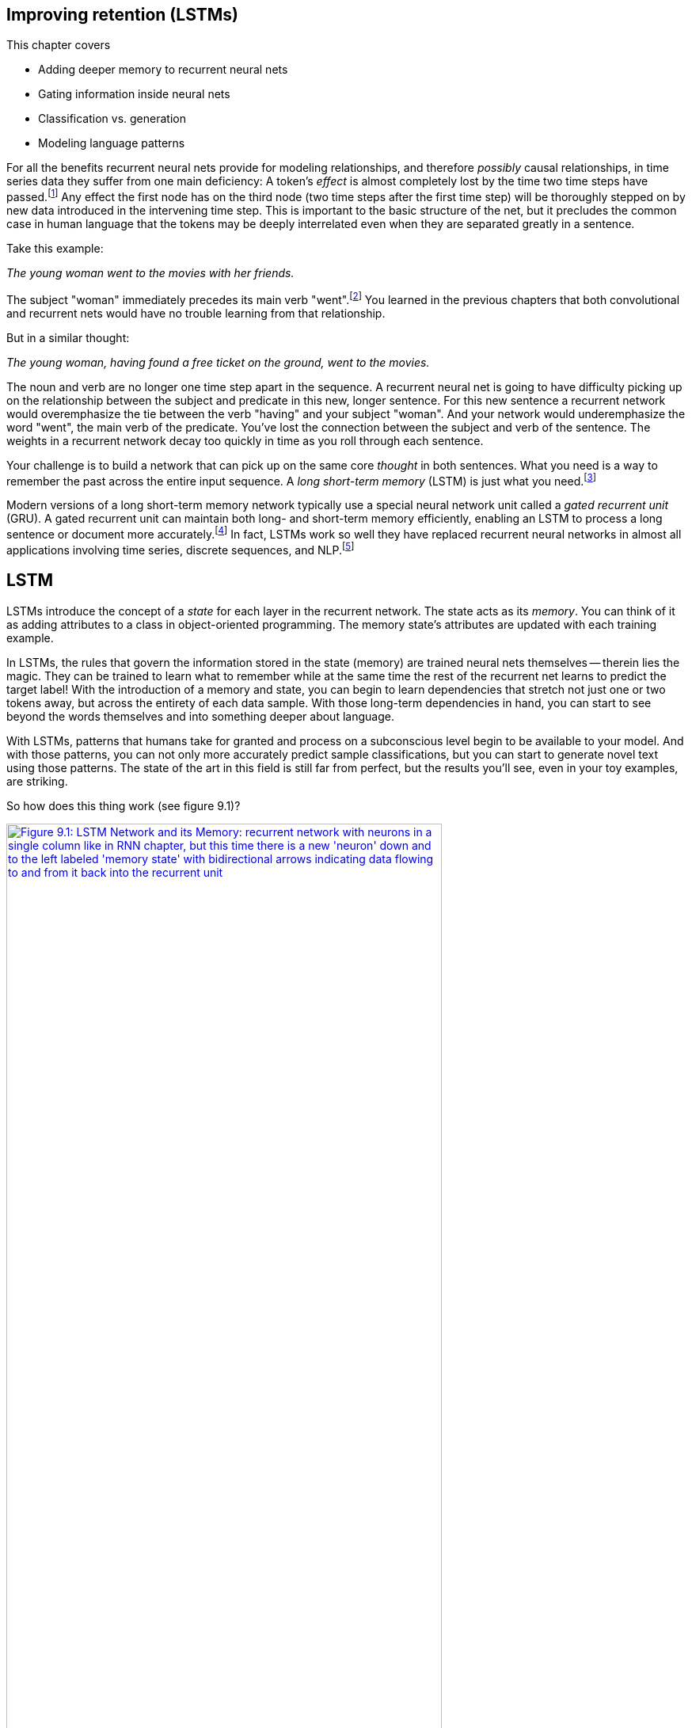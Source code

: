 == Improving retention (LSTMs)
:chapter: 9
:part: 2
:imagesdir: .
:xrefstyle: short
:figure-caption: Figure {chapter}.
:listing-caption: Listing {chapter}.
:table-caption: Table {chapter}.
:stem: latexmath


This chapter covers

* Adding deeper memory to recurrent neural nets
* Gating information inside neural nets
* Classification vs. generation
* Modeling language patterns

For all the benefits recurrent neural nets provide for modeling relationships, and therefore _possibly_ causal relationships, in time series data they suffer from one main deficiency: A token's _effect_ is almost completely lost by the time two time steps have passed.footnote:[Christopher Olah explains why: https://colah.github.io/posts/2015-08-Understanding-LSTMs] Any effect the first node has on the third node (two time steps after the first time step) will be thoroughly stepped on by new data introduced in the intervening time step. This is important to the basic structure of the net, but it precludes the common case in human language that the tokens may be deeply interrelated even when they are separated greatly in a sentence.

Take this example:

_The young woman went to the movies with her friends._

The subject "woman" immediately precedes its main verb "went".footnote:["Went" is the predicate (main verb) in this sentence. Find additional English grammar terminology at https://www.butte.edu/departments/cas/tipsheets/grammar/sentence_structure.html.]
You learned in the previous chapters that both convolutional and recurrent nets would have no trouble learning from that relationship.

But in a similar thought:

_The young woman, having found a free ticket on the ground, went to the movies._

The noun and verb are no longer one time step apart in the sequence.
A recurrent neural net is going to have difficulty picking up on the relationship between the subject and predicate in this new, longer sentence.
For this new sentence a recurrent network would overemphasize the tie between the verb "having" and your subject "woman".
And your network would underemphasize the word "went", the main verb of the predicate.
You've lost the connection between the subject and verb of the sentence.
The weights in a recurrent network decay too quickly in time as you roll through each sentence.

Your challenge is to build a network that can pick up on the same core _thought_ in both sentences.
What you need is a way to remember the past across the entire input sequence.
A _long short-term memory_ (LSTM) is just what you need.footnote:[One of the first papers on LSTMs was by Hochreiter and Schmidhuber in 1997 "Long Short-Term Memory" (http://citeseerx.ist.psu.edu/viewdoc/download?doi=10.1.1.676.4320&rep=rep1&type=pdf).]

Modern versions of a long short-term memory network typically use a special neural network unit called a _gated recurrent unit_ (GRU).
A gated recurrent unit can maintain both long- and short-term memory efficiently, enabling an LSTM to process a long sentence or document more accurately.footnote:["Learning Phrase Representations using RNN Encoder–Decoder for Statistical Machine Translation" by Kyunghyun Cho et al, 2014: https://arxiv.org/pdf/1406.1078.pdf]
In fact, LSTMs work so well they have replaced recurrent neural networks in almost all applications involving time series, discrete sequences, and NLP.footnote:[Christopher Olah's blog post explains why this is: https://colah.github.io/posts/2015-08-Understanding-LSTMs.]

== LSTM

LSTMs introduce the concept of a _state_ for each layer in the recurrent network.
The state acts as its _memory_.
You can think of it as adding attributes to a class in object-oriented programming.
The memory state's attributes are updated with each training example.

In LSTMs, the rules that govern the information stored in the state (memory) are trained neural nets themselves -- therein lies the magic.
They can be trained to learn what to remember while at the same time the rest of the recurrent net learns to predict the target label!
With the introduction of a memory and state, you can begin to learn dependencies that stretch not just one or two tokens away, but across the entirety of each data sample.
With those long-term dependencies in hand, you can start to see beyond the words themselves and into something deeper about language.

With LSTMs, patterns that humans take for granted and process on a subconscious level begin to be available to your model.
And with those patterns, you can not only more accurately predict sample classifications, but you can start to generate novel text using those patterns.
The state of the art in this field is still far from perfect, but the results you'll see, even in your toy examples, are striking.

So how does this thing work (see figure 9.1)?

.LSTM network and its memory
image::../images/ch09/lstm_1.png[alt="Figure 9.1: LSTM Network and its Memory: recurrent network with neurons in a single column like in RNN chapter, but this time there is a new 'neuron' down and to the left labeled 'memory state' with bidirectional arrows indicating data flowing to and from it back into the recurrent unit", width=80%, link="../images/ch09/lstm_1.png"]

The memory state is affected by the input and also affects the layer output just as in a normal recurrent net.
But that memory state persists across all the time steps of the time series (your sentence or document).
So each input can have an effect on the state as well as an effect on the hidden layer output.
The magic of the memory state is that it _learns_ what to remember at the same time that it learns to reproduce the output, using standard backpropagation!
So what does this look like?

First, let's unroll a standard recurrent neural net and add your memory unit.

.Unrolled LSTM network and its memory
image::../images/ch09/lstm_2.png[alt="Figure 9.2: Unrolled LSTM Network and its Memory: unrolled recurrent network with neurons in three columns, like the unrolled diagrams in RNN chapter, but this time there is a new 'neuron' to the left labeled 'state' with a solid line passing horizontally through (behind) all 3 hidden units and extending on to the right for any additional hidden units. This line indicates data flowing to and from all the hidden units back into the 'state' unit, the memory of the LSTM.", width=80%, link="../images/ch09/lstm_2.png"]

Figure 9.2 looks similar to a normal recurrent neural net.
However, in addition to the activation output feeding into the next time-step version of the layer, you add a memory state that also passes through time steps of the network.
At each time step iteration, the hidden recurrent unit has access to the memory unit.
The addition of this memory unit, and the mechanisms that interact with it, make this quite a bit different from a traditional neural network layer.
However, you may like to know that it is possible to design a set of traditional recurrent neural network layers (a computational graph) that accomplishes all the computations that exist within an LSTM layer.
An LSTM layer is just a highly specialized recurrent neural network.

[TIP]
====
In much of the literature,footnote:[A good recent example of LSTM terminology usage is Alex Graves' 2012 Thesis "Supervised Sequence Labelling with Recurrent Neural Networks": https://mediatum.ub.tum.de/doc/673554/file.pdf] you'll find the "Memory State" block shown in figure 5.8 is referred to as an LSTM _cell_ rather than an LSTM _neuron_ because it contains two additional neurons or gates just like a silicon computer memory _cell_.footnote:[See the Wikipedia article "Memory cell" (https://en.wikipedia.org/wiki/Memory_cell_(computing)).] When an LSTM memory _cell_ is combined with a sigmoid activation function to output a value to the next LSTM _cell_, this structure, containing multiple interacting elements, is referred to as an LSTM _unit_.
Multiple LSTM _units_ are combined to form an LSTM _layer_. The horizontal line running across the unrolled recurrent neuron in figure 5.8 is the signal holds the memory or state. It becomes a vector with a dimension for each LSTM _cell_ as the sequence of tokens is passed into a multi-unit LSTM _layer_.
====

So let's take a closer look at one of these cells.

.LSTM layer at time step _t_
image::../images/ch09/lstm_3.png[LSTM Cell, width=80%, link="../images/ch09/lstm_3.png"]

Instead of being a series of weights on the input and an activation function on those weights, each cell is now somewhat more complicated. As before, the input to the layer (or cell) is a combination of the input sample and output from the previous time step. As information flows into the cell instead of a vector of weights, it is now is greeted by three gates: a forget gate, an input/candidate gate, and an output gate (see figure 9.3).

Each of these gates is a feed-forward network layer composed of a series of weights that the network will learn and an activation function. Technically one of the gates is composed of two feed-forward networks, so there will be four sets of weights to learn in this layer. The weights and activations will aim to _allow_ information to flow through the cell in different amounts all in relation to the cell's state (or memory).

Before getting too deep in the weeds, let's look at this in Python, using the example from the previous chapter with the SimpleRNN layer swapped out for an LSTM. You can use the same vectorized, padded/truncated processed data from the last chapter, x_train, y_train, x_test, and y_test.

.LSTM layer in Keras
[source,python]
----
>>> maxlen = 400
>>> batch_size = 32
>>> embedding_dims = 300
>>> epochs = 2
>>> from keras.models import Sequential
>>> from keras.layers import Dense, Dropout, Flatten, LSTM
>>> num_neurons = 50
>>> model = Sequential()
>>> model.add(LSTM(num_neurons, return_sequences=True,
...                input_shape=(maxlen, embedding_dims)))
>>> model.add(Dropout(.2))
>>> model.add(Flatten())
>>> model.add(Dense(1, activation='sigmoid'))
>>> model.compile('rmsprop', 'binary_crossentropy',  metrics=['accuracy'])
>>> print(model.summary())
Layer (type)                 Output Shape              Param #
=================================================================
lstm_1 (LSTM)                (None, 400, 50)           70200
_________________________________________________________________
dropout_1 (Dropout)          (None, 400, 50)           0
_________________________________________________________________
flatten_1 (Flatten)          (None, 20000)             0
_________________________________________________________________
dense_1 (Dense)              (None, 1)                 20001
=================================================================
Total params: 90,201.0
Trainable params: 90,201.0
Non-trainable params: 0.0
----

One import and one line of Keras code changed. But a great deal more is going on under the surface. From the summary, you can see you have many more parameters to train than you did in the SimpleRNN from last chapter for the same number of neurons (50). Recall the simple RNN had the following weights:

* 300 (one for each element of the input vector)

* 1 (one for the bias term)

* 50 (one for each neuron's output from the previous time step)

For a total of 351 per neuron.

351 * 50 = 17,550 for the layer

The cells have three gates (a total of four nets):

17,550 * 4 = 70,200

But what is the memory? The memory is going to be represented by a vector that is the same number of elements as neurons in the cell. Your example has a relatively simple 50 neurons, so the memory unit will be a vector of floats that is 50 elements long.

Now what are these gates? Let's follow the first sample on its journey through the net and get an idea (see figure 9.4).

.LSTM layer inputs
image::../images/ch09/lstm_4.png[LSTM Cell Entry, width=80%, link="../images/ch09/lstm_4.png"]

The "journey" through the cell is not a single road; it has branches, and you'll follow each for a while then back up, progress, branch, and finally come back together for the grand finale of the cell's output.

You take the first token from the first sample and pass its 300-element vector representation into the first LSTM cell. On the way into the cell, the vector representation of the data is concatenated with the vector output from the previous time step (which is a 0 vector in the first time step). In this example, you'll have a vector that is 300 + 50 elements long. Sometimes you'll see a 1 appended to the vector -- this corresponds to the bias term. Because the bias term always multiplies its associated weight by one before passing to the activation function, that input is just assumed and occasionally omitted from the input vector representation to keep the diagrams more digestible.

At the first fork in the road, you hand off a copy of the combined input vector to the ominous sounding _forget gate_ (see figure 9.5).

//HL: If there's time, in figure 9.5, please hyphenate "50-element", "350-element", "1-word", and "300-element". DM
//DM: done. but 1 word is a noun not an adjective so left it. I should probably have spelled it out though "one word"
.First stop -- the forget gate
image::../images/ch09/forget_closeup.png[alt="Figure 9.5: First Stop - The Forget Gate with more detail about the 300-element word vector 350-element +1 input", width=80%, link="../images/ch09/forget_closeup.png"]

The forget gate's goal is to learn, based on a given input, how much of the cell's memory you want erase. Whoa, wait a minute. You just got this memory thing plugged in and the first thing you want to do is start erasing things? Sheesh.

The idea behind wanting to forget is just as important as wanting to remember.
As a human reader, when you pick up certain bits of information from text -- say whether the noun is singular or plural -- you want to retain that information so that later in the sentence you can recognize the right verb conjugation or adjective form to match with it.
In romance languages you'd have to recognize a noun's gender, too, and use that later in a sentence as well.
But an input sequence can easily switch from one noun to another, because an input sequence can be composed of multiple phrases, sentences, or even documents.
As new thoughts are expressed in later statements, the fact that the noun is plural may not be at all relevant to later unrelated text.

[quote,Friedrich Nietzsche]
A thinker sees his own actions as experiments and questions -- as attempts to find out something. Success and failure are for him answers above all.

In this quote, the verb "see" is conjugated to fit with the noun "thinker".
The next active verb you come across is "to be" in the second sentence.
At that point "be" is conjugated into "are" to agree with "Success and failure".
If you were to conjugate it to match the first noun you came across, "thinker", you would use the wrong verb form, "is" instead.
So an LSTM must model not just long-term dependencies within a sequence, but just as crucially, also forget long-term dependencies as new ones arise.
This is what forgetting gates are for, making room for the _relevant_ memories in your memory cells.

The network isn't working with these kinds of explicit representations.
Your network is trying to find a set of weights to multiply by the inputs from the sequence of tokens so that the memory cell and the output are both updated in a way that minimizes the error.
It is amazing that they work at all. And they work very well indeed.
But enough marveling, back to forgetting.

.Forget gate
image::../images/ch09/forget_gate.png[Forget Gate, alt="Figure 9.6: more detail about the inputs on the left and the forget gate: output from time step t-1 is a 50-element vector, concatenated input is a 350 element vector plus one token for time step t represented by a 300-element vector.", width=80%, link="../images/ch09/forget_gate.png"]

The forget gate itself (shown in figure 9.6) is just a feed-forward network.
It consists of _n_ neurons each with latexmath:[m + n + 1] weights. So your example forget gate has 50 neurons each with 351 (300+50+1) weights. The activation function for a forget gate is the sigmoid function, because you want the output for each neuron in the gate to be between 0 and 1.

The output vector of the forget gate is then a "mask" of sorts, albeit a porous one that "erases" elements of the memory vector. As the forget gate outputs values closer to 1, more of the memory's knowledge in the associated element is retained for that time step; the closer it is to 0 the more of that memory value is erased (see figure 9.7).

.Forget gate application
image::../images/ch09/forget_application.png[Forget Gate Application, alt="Figure 9.7: 2 column vectors (memory at t-1 and forgetting gate mask at t) multiplied elementwise to create the new memory vector. the mask isn't binary but contains values close to zero and 1", width=80%, link="../images/ch09/forget_application.png"]

Actively forgetting things, check. You better learn how to remember something new, or this is going to go south pretty quickly. Just like in the forget gate, you use a small network to learn how much to augment the memory based on two things: the input so far and the output from the last time step. This is what happens in the next gate you branch into: the _candidate gate_.

The candidate gate has two separate neurons inside it that:

1. Decide which input vector elements are worth remembering (similar to the mask in the forget gate)
2. Route the remembered input elements to the right memory "slot"

The first part of a candidate gate is a neuron with a sigmoid activation function whose goal is to learn which input values of the memory vector to update. This neuron closely resembles the mask in the forget gate.

The second part of this gate determines what values you're going to update the memory with. This second part has a _tanh_ activation function which forces the output value to range between -1 and 1. The output of these two vectors are multiplied together elementwise. The resulting vector from this multiplication is then added, again elementwise, to the memory register, thus remembering the new details (see figure 9.8).

This gate is learning simultaneously which values to extract and the magnitude of those particular values. The mask and magnitude become what is added to the memory state. As in the forget gate, the candidate gate is learning to mask off the "inappropriate" information before adding into the cell's memory.

.Candidate gate
image::../images/ch09/candidate_gate.png[alt="Figure 9.8: Candidate Gate", width=80%, link="../images/ch09/candidate_gate.png"]

So old, seemingly irrelevant things are forgotten, and new things are remembered. Then you arrive at the last gate of the cell: the _output gate_.

Up until this point in the journey through the cell, you've only written to the cell's memory. Now it is finally time to get some use out of this structure. The output gate takes the input (remember this is still the concatenation of the input at time step _t_ and the output of the cell at time step _t_-1) and passes it into the output gate.

The concatenated input is passed into the weights of the _n_ neurons, and then you apply a sigmoid activation function outputting an _n_-dimensional vector of floats, just like the output of a SimpleRNN. But instead of handing that information out through the cell wall, you pause.

The memory structure you've built up is now primed, and it gets to weigh in on what you _should_ output. This judgment is achieved by using the memory to create one last mask. This mask is a kind of gate as well, but you refrain from using that term explicitly because this mask doesn't have any learned parameters, which differentiates it from the three previous gates described.

//HL: If there's time, please change "Layer's Output" to "Layer's output" (two instances). DM
//done
.Update/output gate
image::../images/ch09/output_gate.png[alt="Figure 9.9: Update Output Gate", width=80%, link="../images/ch09/output_gate.png"]

The mask created from the memory is just the memory state with a tanh function applied elementwise, which gives an _n_-dimensional vector of floats between -1 and 1. That mask vector is then multiplied elementwise against the raw vector computed in the output gate's first step. The resultant _n_-dimensional vector is finally passed out of the cell as the cell's official output at time step _t_ (see figure 9.9).

[TIP]
================
Remember that the output from an LSTM cell is just like the output from a simple recurrent neural network layer. It is passed out of the cell as the layer output (at time step _t_) *and* to itself as part of the input to time step _t+1_.
================

Thereby the memory of the cell gets the last word on what is important to output at time step _t_ given what was input at time step _t_ _and_ output at _t_-1, and all the details it has gleaned up to this point in the input sequence.


=== Backpropagation through time

How does this thing learn then? Backpropagation -- as with any other neural net. For a moment, let's step back and look at the problem you're trying to solve with this new complexity. A vanilla RNN is susceptible to a vanishing gradient because the derivative at any given time step is a factor of the weights themselves, so as you step back in time coalescing the various deltas, after a few iterations, the weights (and the learning rate) may shrink the gradient away to 0. The update to the weights at the end of the backpropagation (which would equate to the beginning of the sequence) are either minuscule or effectively 0. A similar problem occurs when the weights are somewhat large: The gradient _explodes_ and grows disproportionately to the network.

An LSTM avoids this problem via the memory state itself. The neurons in each of the gates are updated via derivatives of the functions they fed, namely those that update the memory state on the forward pass. So at any given time step, as the normal chain rule is applied backwards to the forward propagation, the updates to the neurons are dependent on only the memory state at that time step and the previous one. This way, the error of the entire function is kept "nearer" to the neurons for each time step. This is known as the _error carousel_.

==== In practice

How does this work in practice then? Exactly like the simple RNN from last chapter. All you've changed is the inner workings of the black box that is a recurrent layer in the network. So you can just swap out the Keras SimpleRNN layer for the Keras LSTM layer, and all the other pieces of your classifier will stay the same.

You'll use the same dataset, prepped the same way: Tokenize the text and embed those using Word2vec. Then you'll pad/truncate the sequences again to 400 tokens each using the functions you defined in the previous chapters.

.Load and prepare the IMDB data
[source,python]
----
>>> import numpy as np

>>> dataset = pre_process_data('./aclimdb/train')  # <1>
>>> vectorized_data = tokenize_and_vectorize(dataset)
>>> expected = collect_expected(dataset)
>>> split_point = int(len(vectorized_data) * .8)

>>> x_train = vectorized_data[:split_point]  # <2>
>>> y_train = expected[:split_point]
>>> x_test = vectorized_data[split_point:]
>>> y_test = expected[split_point:]

>>> maxlen = 400  # <3>
>>> batch_size = 32         # <4>
>>> embedding_dims = 300    # <5>
>>> epochs = 2

>>> x_train = pad_trunc(x_train, maxlen)  # <6>
>>> x_test = pad_trunc(x_test, maxlen)
>>> x_train = np.reshape(x_train,
...     (len(x_train), maxlen, embedding_dims))  # <7>
>>> y_train = np.array(y_train)
>>> x_test = np.reshape(x_test, (len(x_test), maxlen, embedding_dims))
>>> y_test = np.array(y_test)
----
<1> Gather the data and prep it.
<2> Split the data into training and testing sets.
<3> Declare the hyperparameters.
<4> Number of samples to show the net before backpropagating the error and updating the weights.
<5> Length of the token vectors we will create for passing into the Convnet.
<6> Further prep the data by making each point of uniform length.
<7> Reshape into a numpy data structure.

Then you can build your model using the new LSTM layer.

.Build a Keras LSTM network
[source,python]
----
>>> from keras.models import Sequential
>>> from keras.layers import Dense, Dropout, Flatten, LSTM
>>> num_neurons = 50
>>> model = Sequential()
>>> model.add(LSTM(num_neurons, return_sequences=True,
...              input_shape=(maxlen, embedding_dims)))  # <1>
>>> model.add(Dropout(.2))
>>> model.add(Flatten())  # <2>
>>> model.add(Dense(1, activation='sigmoid'))  # <3>
>>> model.compile('rmsprop', 'binary_crossentropy',  metrics=['accuracy'])
>>> model.summary()
Layer (type)                 Output Shape              Param #
=================================================================
lstm_2 (LSTM)                (None, 400, 50)           70200
_________________________________________________________________
dropout_2 (Dropout)          (None, 400, 50)           0
_________________________________________________________________
flatten_2 (Flatten)          (None, 20000)             0
_________________________________________________________________
dense_2 (Dense)              (None, 1)                 20001
=================================================================
Total params: 90,201.0
Trainable params: 90,201.0
Non-trainable params: 0.0
----
<1> Keras makes the implementation easy.
<2> Stretch the output of the LSTM.
<3> A one neuron layer that will output a float between 0 and 1.

And train the model just as before as well.

.Fit your LSTM model
[source,python]
----
>>> model.fit(x_train, y_train,  # <1>
...           batch_size=batch_size,
...           epochs=epochs,
...           validation_data=(x_test, y_test))
Train on 20000 samples, validate on 5000 samples
Epoch 1/2
20000/20000 [==============================] - 548s - loss: 0.4772 -
acc: 0.7736 - val_loss: 0.3694 - val_acc: 0.8412
Epoch 2/2
20000/20000 [==============================] - 583s - loss: 0.3477 -
acc: 0.8532 - val_loss: 0.3451 - val_acc: 0.8516
<keras.callbacks.History at 0x145595fd0>
----
<1> Train the model.

.Save it for later
[source,python]
---------------
>>> model_structure = model.to_json()  # <1>
>>> with open("lstm_model1.json", "w") as json_file:
...     json_file.write(model_structure)

>>> model.save_weights("lstm_weights1.h5")
---------------
<1> Save its structure so you don't have to do this part again.

That is an enormous leap in the validation accuracy compared to the simple RNN you implemented in chapter 8 with the same dataset. You can start to see how large a gain you can achieve by providing the model with a memory when the relationship of tokens is so important. The beauty of the algorithm is that it learns the *relationships* of the tokens it sees. The network is now able to model those relationships, specifically in the context of the cost function you provide.

In this case, how close are you to correctly identifying positive or negative sentiment? Granted this is a narrow focus of a much grander problem within natural language processing. How do you model humor, sarcasm, or angst, for example? Can they be modeled together? It's definitely a field of active research for sure. But working on them separately, while demanding a lot of hand-labeled data (and there is more of this out there every day), is certainly a viable path, and stacking these kinds of discrete classifiers in your pipeline is a perfectly legitimate path to pursue in a focused problem space.

=== Where does the rubber hit the road?

This is the fun part. With a trained model, you can begin trying out various sample phrases and seeing how well the model performs. Try to trick it. Use happy words in a negative context. Try long phrases, short ones, contradictory ones.

.Reload your LSTM model
[source,python]
---------------
>>> from keras.models import model_from_json
>>> with open("lstm_model1.json", "r") as json_file:
...     json_string = json_file.read()
>>> model = model_from_json(json_string)

>>> model.load_weights('lstm_weights1.h5')
---------------

.Use the model to predict on a sample
[source,python]
---------------
>>> sample_1 = """I hate that the dismal weather had me down for so long,
...  when will it break! Ugh, when does happiness return?  The sun is
...  blinding and the puffy clouds are too thin. I can't wait for the
...  weekend."""

>>> vec_list = tokenize_and_vectorize([(1, sample_1)])  # <1>

>>> test_vec_list = pad_trunc(vec_list, maxlen)  # <2>

>>> test_vec = np.reshape(test_vec_list,
...                       (len(test_vec_list), maxlen, embedding_dims))

>>> print("Sample's sentiment, 1 - pos, 0 - neg : {}"\
...     .format(model.predict_classes(test_vec)))
1/1 [==============================] - 0s
Sample's sentiment, 1 - pos, 0 - neg : [[0]]

>>> print("Raw output of sigmoid function: {}"\
...     .format(model.predict(test_vec)))
Raw output of sigmoid function: [[ 0.2192785]]
---------------
<1> You pass a dummy value in the first element of the tuple just because your helper expects it from the way you processed the initial data. That value won't ever see the network, so it can be whatever.
<2> Tokenize returns a list of the data (length 1 here).

As you play with the possibilities, watch the raw output of the sigmoid in addition to the specific sentiment classifications. Unlike the `.predict_class()` method, the `.predict()` method reveals the raw sigmoid activation function output before thresholding, so you can see a continuous value between 0 and 1.
Anything above 0.5 will be classified as positive, below 0.5 will be negative.
As you try your samples, you'll get a sense of how confident the model is in its prediction, which can be helpful in parsing results of your spot checks.

Pay close attention to the misclassified examples (both positively and negatively).
If the sigmoid output is close to 0.5, that means the model is just flipping a coin for that example.
You can then look at why that phrase is ambiguous to the model, but try not to be human about it.
Set aside your human intuition and subjective perspective for a bit and try to think statistically.
Try to remember what documents your model has "seen".
Are the words in the misclassified example rare?
Are they rare in your corpus or the corpus that trained the language model for your embedding?
Do all of the words in the example exist in your model's vocabulary?

//HL: Incomplete sentence below. DM
//changed both sentences here
Just going through this process of examining the probabilities and input data associated with incorrect predictions helps build your machine learning intuition so you can build better NLP pipelines in the future.
This is backpropagation through the human brain for the problem of model tuning.

=== Dirty data

This more powerful model still has a great number of hyperparameters to toy with. But now is a good time to pause and look back to the beginning to your data. You've been using the same data, processed in exactly the same way since you started with convolutional neural nets, specifically so you could see the variations in the types of models and their performance on a given dataset. But you did make some choices that compromised the integrity of the data, or _dirtied_ it if you will.

Padding or truncating each sample to 400 tokens was important for convolutional nets so that the filters could "scan" a vector with a consistent length.
And convolutional nets output a consistent vector as well.
It's important for the output to be a consistent dimensionality because the output goes into a fully-connected feed-forward layer at the end of the chain which needs a fixed length vector as input.

Similarly, your implementations of recurrent neural nets, both simple and LSTM, are striving toward a fixed length _thought vector_ you can pass into a feed-forward layer for classification.
A fixed-length vector representation of an object, such as a thought vector, is also called an _embedding_.
So that the thought vector is of consistent size, you have to _unroll_ the net to a consistent number of time steps (tokens).
Let's look at the choice of 400 as the number of time steps to unroll the net.

.Optimize the thought vector size
[source,python]
---------------
>>> def test_len(data, maxlen):
...     total_len = truncated = exact = padded = 0
...     for sample in data:
...         total_len += len(sample)
...         if len(sample) > maxlen:
...             truncated += 1
...         elif len(sample) < maxlen:
...             padded += 1
...         else:
...             exact +=1
...     print('Padded: {}'.format(padded))
...     print('Equal: {}'.format(exact))
...     print('Truncated: {}'.format(truncated))
...     print('Avg length: {}'.format(total_len/len(data)))

>>> dataset = pre_process_data('./aclimdb/train')
>>> vectorized_data = tokenize_and_vectorize(dataset)
>>> test_len(vectorized_data, 400)
Padded: 22559
Equal: 12
Truncated: 2429
Avg length: 202.4424
---------------

Whoa. Okay, 400 was a bit on the high side (probably should have done this analysis earlier).
Let's dial the `maxlen` back closer to the average sample size of 202 tokens.
Let's round that to 200 tokens, and give your LSTM another crack at it.

.Optimize LSTM hyperparameters
[source,python]
----
>>> import numpy as np
>>> from keras.models import Sequential
>>> from keras.layers import Dense, Dropout, Flatten, LSTM
>>> maxlen = 200  # <1>
>>> batch_size = 32
>>> embedding_dims = 300
>>> epochs = 2
>>> num_neurons = 50
>>> dataset = pre_process_data('./aclimdb/train')
>>> vectorized_data = tokenize_and_vectorize(dataset)
>>> expected = collect_expected(dataset)
>>> split_point = int(len(vectorized_data)*.8)
>>> x_train = vectorized_data[:split_point]
>>> y_train = expected[:split_point]
>>> x_test = vectorized_data[split_point:]
>>> y_test = expected[split_point:]
>>> x_train = pad_trunc(x_train, maxlen)
>>> x_test = pad_trunc(x_test, maxlen)
>>> x_train = np.reshape(x_train, (len(x_train), maxlen, embedding_dims))
>>> y_train = np.array(y_train)
>>> x_test = np.reshape(x_test, (len(x_test), maxlen, embedding_dims))
>>> y_test = np.array(y_test)
----
<1> All the same code as earlier, but you limit the max length to 200 tokens.

.A more optimally sized LSTM
[source,python]
----
>>> model = Sequential()
>>> model.add(LSTM(num_neurons, return_sequences=True,
...                input_shape=(maxlen, embedding_dims)))
>>> model.add(Dropout(.2))
>>> model.add(Flatten())
>>> model.add(Dense(1, activation='sigmoid'))
>>> model.compile('rmsprop', 'binary_crossentropy',  metrics=['accuracy'])
>>> model.summary()
Layer (type)                 Output Shape              Param #
=================================================================
lstm_1 (LSTM)                (None, 200, 50)           70200
_________________________________________________________________
dropout_1 (Dropout)          (None, 200, 50)           0
_________________________________________________________________
flatten_1 (Flatten)          (None, 10000)             0
_________________________________________________________________
dense_1 (Dense)              (None, 1)                 10001
=================================================================
Total params: 80,201.0
Trainable params: 80,201.0
Non-trainable params: 0.0
----

.Train a smaller LSTM
[source,python]
---------------
>>> model.fit(x_train, y_train,
...           batch_size=batch_size,
...           epochs=epochs,
...           validation_data=(x_test, y_test))
Train on 20000 samples, validate on 5000 samples
Epoch 1/2
20000/20000 [==============================] - 245s - loss: 0.4742 -
acc: 0.7760 - val_loss: 0.4235 - val_acc: 0.8010
Epoch 2/2
20000/20000 [==============================] - 203s - loss: 0.3718 -
acc: 0.8386 - val_loss: 0.3499 - val_acc: 0.8450

>>> model_structure = model.to_json()
>>> with open("lstm_model7.json", "w") as json_file:
...     json_file.write(model_structure)

>>> model.save_weights("lstm_weights7.h5")
---------------

Well that trained much faster and the validation accuracy dropped less than half a percent (84.5% vs 85.16%).
With samples that were half the number of time steps, you cut the training time by more than half!
There were half the LSTM time steps to compute and half the weights in the feed-forward layer to learn.
But most importantly the backpropagation only had to travel half the distance (half the time steps back into the past) each time.

The accuracy got worse, though.
Wouldn't a 200-D model generalize better (overfit less) than the earlier 400-D model?
This is because you included a `Dropout` layer in both models.
A dropout layer helps prevent overfitting so your validation accuracy should only get worse as you reduce the degrees of freedom or the training epochs for your model.

With all the power of neural nets and their ability to learn complex patterns, it is easy to forget that a well-designed neural net is just as good at learning to discard noise and systematic biases.
You had inadvertently introduced a lot of bias into the data by appending all those zero vectors. The bias elements in each node will still give it some signal even if all the input is zero. But the net will eventually learn to disregard those elements entirely (specifically by adjusting the weight on that bias element down to zero) and focus on the portions of the samples that contain meaningful information.

So your optimized LSTM didn't learn any more, but it learned a lot faster. The most important takeaway from this, though, is to be aware of the length of your test samples in relation to length of the training sample lengths. If your training set is composed of documents thousands of tokens long, you may not get an accurate classification of something only 3 tokens long padded out to 1,000. And vice versa -- cutting a 1,000-token opus to 3 tokens will severely hinder your poor, little model. Not that an LSTM won't make a good go of it, just a note of caution as you experiment.


=== Back to the dirty data

What is arguably the greater sin in data handling? Dropping the "unknown" tokens on the floor. The list of "unknowns", which is basically just words you couldn't find in the pretrained Word2vec model, is quite extensive. Dropping this much data on the floor, especially when attempting to model the sequence of words, is problematic.

Sentences like

_I don't like this movie._

may become

_I like this movie._

if your token "don't" doesn't appear in the Word2vec model. This isn't the case of your specific Word2vec model, but many tokens  are skipped and they may or may not be relevant. Dropping these unknown tokens is one strategy you can pursue, but there are others. You can use or train a Word2vec model that has a vector for every last one of your tokens, but doing so is almost always prohibitively expensive.

Two more-commonplace approaches provide decent results without exploding the computational requirements. Both involve replacing the unknown token with a new vector representation. The first approach is counter-intuitive: For every token not modeled by a vector, randomly select a vector from the existing model and use that instead. You can easily see how this would flummox a human reader.

A sentence like

_The man who was defenestrated, brushed himself off with a nonchalant glance back inside._

may become

_The man who was duck, brushed himself off with a airplane glance back inside._

How is a model supposed to learn from nonsense like this? As it turns out, the model does overcome these hiccups in much the same way your example did when you dropped them on the floor. Remember, you're not trying model every statement in the training set explicitly. The goal is to create a generalized model of the language in the training set. So outliers will exist, but hopefully not so much as to derail the model in describing the prevailing patterns.

The second and more common approach is to replace all tokens not in the word vector library with a specific token, usually referenced as "UNK" (for unknown) when reconstructing the original input. The vector itself is chosen either when modeling the original embedding or at random (and ideally far away from the known vectors in the space).

As with padding, the network can learn its way around these unknown tokens and come to its own conclusions around them.

=== Words are hard. Letters are easier.

Words have meaning -- we can all agree on this. Modeling natural language with these basic building blocks only seems natural then. Using these models to describe meaning, feeling, intent, and everything else in terms of these atomic structures seems natural as well. But, of course, words aren't atomic at all. As you saw earlier, they are made up of smaller words, stems, phonemes, and so on. But they are also, even more fundamentally, a sequence of characters.

As you're modeling language, a good deal lies all the way back at the character level. Intonations in voice, alliteration, rhymes -- all of this can be modeled if you break things down all the way to the character level. They can be modeled by humans without breaking things down that far, too, but the definitions that would arise from that modeling are fraught with complexity and not easily imparted to a machine, which after all is why you're here. Many of those patterns are inherent in text when you examine it with an eye toward which character came after which, given the characters you've already seen.

In this paradigm, a space or a comma or a period all become just another character. And as your network is learning meaning from sequences, if you break it down all the way to the individual characters themselves, the model is forced to find these lower-level patterns. To notice a repeated suffix after a certain number of syllables, which would quite probably rhyme, may be a pattern that carries meaning, perhaps joviality or derision. With a large enough training set, these patterns begin to emerge.

And because there are many fewer distinct letters than words in the English language, you have a smaller variety of input vectors to worry about.

Training a model at the character level is tricky though. The patterns and long-term dependencies found at the character level can vary greatly across voices. You can find these patterns, but they may not generalize as well. Let's try the LSTM at the character level on the same example dataset. First, you need to process the data differently.

As before, you grab the data and sort out the labels:

.Prepare the data
[source,python]
---------------
>>> dataset = pre_process_data('./aclimdb/train')
>>> expected = collect_expected(dataset)
---------------

You then need to decide how far to unroll the network, so you'll see how many characters on average are in the data samples.

.Calculate the average sample length
[source,python]
---------------
>>> def avg_len(data):
...     total_len = 0
...     for sample in data:
...         total_len += len(sample[1])
...     return total_len/len(data)

>>> avg_len(dataset)
1325.06964
---------------

So immediately you can see that the network is going to be unrolled much further. And you're going to be waiting a significant amount of time for this model to finish. Spoiler: This model doesn't do much other than overfit, but it provides an interesting example nonetheless.

Next, you need to clean the data of tokens unrelated to the text's natural language. This function cheats in that there are HTML tags in the dataset, so really the data should be more thoroughly scrubbed.

.Prepare the strings for a character-based model
[source,python]
---------------
>>> def clean_data(data):
...     """Shift to lower case, replace unknowns with UNK, and listify"""
...     new_data = []
...     VALID = 'abcdefghijklmnopqrstuvwxyz0123456789"\'?!.,:; '
...     for sample in data:
...         new_sample = []
...         for char in sample[1].lower():  # <1>
...             if char in VALID:
...                 new_sample.append(char)
...             else:
...                 new_sample.append('UNK')
...         new_data.append(new_sample)
...     return new_data

>>> listified_data = clean_data(dataset)
---------------
<1> Just grab the string, not the label.

You're using the `'UNK'` as single character in the list for everything that doesn't match the VALID list.

Then, as before, you pad or truncate the samples to a given `maxlen`. Here you introduce another "single character" for padding: `'PAD'`.

.Pad and truncated characters
[source,python]
----
>>> def char_pad_trunc(data, maxlen=1500):
...     """ We truncate to maxlen or add in PAD tokens """
...     new_dataset = []
...     for sample in data:
...         if len(sample) > maxlen:
...             new_data = sample[:maxlen]
...         elif len(sample) < maxlen:
...             pads = maxlen - len(sample)
...             new_data = sample + ['PAD'] * pads
...         else:
...             new_data = sample
...         new_dataset.append(new_data)
...     return new_dataset
----

You chose `maxlen` of 1500 to capture slightly more data than was in the average sample, but you tried to avoid introducing too much noise with PADs. Thinking about these choices in the sizes of words can be helpful. At a fixed character length, a sample with lots of long words could be undersampled, compared to a sample composed entirely of simple one-syllable words. As with any machine learning problem, knowing your dataset and its ins and outs is important.

This time instead of using Word2vec for your embeddings, you're going to one-hot encode the characters. So you need to create a dictionary of the tokens (the characters) mapped to an integer index. You'll also create a dictionary to map the reverse as well, but more on that later.

.Character-based model "vocabulary"
[source,python]
----
>>> def create_dicts(data):
...     """ Modified from Keras LSTM example"""
...     chars = set()
...     for sample in data:
...         chars.update(set(sample))
...     char_indices = dict((c, i) for i, c in enumerate(chars))
...     indices_char = dict((i, c) for i, c in enumerate(chars))
...     return char_indices, indices_char
----

And then you can use that dictionary to create input vectors of the indices instead of the tokens themselves.

.One-hot encoder for characters
[source,python]
----
>>> import numpy as np

>>> def onehot_encode(dataset, char_indices, maxlen=1500):
...     """
...     One-hot encode the tokens
...
...     Args:
...         dataset  list of lists of tokens
...         char_indices
...                  dictionary of {key=character,
...                                 value=index to use encoding vector}
...         maxlen  int  Length of each sample
...     Return:
...         np array of shape (samples, tokens, encoding length)
...     """
...     X = np.zeros((len(dataset), maxlen, len(char_indices.keys())))
...     for i, sentence in enumerate(dataset):
...         for t, char in enumerate(sentence):
...             X[i, t, char_indices[char]] = 1
...     return X  # <1>
----
<1> A numpy array of length equal to the number of data samples -- each sample will be a number of tokens equal to `maxlen`, and each token will be a one-hot encoded vector of length equal to the number of characters.

.Load and preprocess the IMDB data
[source,python]
----
>>> dataset = pre_process_data('./aclimdb/train')
>>> expected = collect_expected(dataset)
>>> listified_data = clean_data(dataset)

>>> common_length_data = char_pad_trunc(listified_data, maxlen=1500)
>>> char_indices, indices_char = create_dicts(common_length_data)
>>> encoded_data = onehot_encode(common_length_data, char_indices, 1500)
----

And then you split up or data just like before.

.Split dataset for training (80%) and testing (20%)
[source,python]
----
>>> split_point = int(len(encoded_data)*.8)

>>> x_train = encoded_data[:split_point]
>>> y_train = expected[:split_point]
>>> x_test = encoded_data[split_point:]
>>> y_test = expected[split_point:]
----

.Build a character-based LSTM
[source,python]
----
>>> from keras.models import Sequential
>>> from keras.layers import Dense, Dropout, Embedding, Flatten, LSTM

>>> num_neurons = 40
>>> maxlen = 1500
>>> model = Sequential()

>>> model.add(LSTM(num_neurons,
...                return_sequences=True,
...                input_shape=(maxlen, len(char_indices.keys()))))
>>> model.add(Dropout(.2))
>>> model.add(Flatten())
>>> model.add(Dense(1, activation='sigmoid'))
>>> model.compile('rmsprop', 'binary_crossentropy',  metrics=['accuracy'])
>>> model.summary()
Layer (type)                 Output Shape              Param #
=================================================================
lstm_2 (LSTM)                (None, 1500, 40)          13920
_________________________________________________________________
dropout_2 (Dropout)          (None, 1500, 40)          0
_________________________________________________________________
flatten_2 (Flatten)          (None, 60000)             0
_________________________________________________________________
dense_2 (Dense)              (None, 1)                 60001
=================================================================
Total params: 73,921.0
Trainable params: 73,921.0
Non-trainable params: 0.0
----

So you're getting more and more efficient at building LSTM models.
Your latest character-based model needs to train only 74k parameters compared to the optimized word-based LSTM which required 80k.
And this simpler model should train faster and generalize to new text better, since it has fewer degrees of freedom for overfitting.

Now you can try it out to see what character-based LSTM models have to offer.

.Train a character-based LSTM
[source,python]
---------------
>>> batch_size = 32
>>> epochs = 10
>>> model.fit(x_train, y_train,
...           batch_size=batch_size,
...           epochs=epochs,
...           validation_data=(x_test, y_test))
Train on 20000 samples, validate on 5000 samples
Epoch 1/10
20000/20000 [==============================] - 634s - loss: 0.6949 -
acc: 0.5388 - val_loss: 0.6775 - val_acc: 0.5738
Epoch 2/10
20000/20000 [==============================] - 668s - loss: 0.6087 -
acc: 0.6700 - val_loss: 0.6786 - val_acc: 0.5962
Epoch 3/10
20000/20000 [==============================] - 695s - loss: 0.5358 -
acc: 0.7356 - val_loss: 0.7182 - val_acc: 0.5786
Epoch 4/10
20000/20000 [==============================] - 686s - loss: 0.4662 -
acc: 0.7832 - val_loss: 0.7605 - val_acc: 0.5836
Epoch 5/10
20000/20000 [==============================] - 694s - loss: 0.4062 -
acc: 0.8206 - val_loss: 0.8099 - val_acc: 0.5852
Epoch 6/10
20000/20000 [==============================] - 694s - loss: 0.3550 -
acc: 0.8448 - val_loss: 0.8851 - val_acc: 0.5842
Epoch 7/10
20000/20000 [==============================] - 645s - loss: 0.3058 -
acc: 0.8705 - val_loss: 0.9598 - val_acc: 0.5930
Epoch 8/10
20000/20000 [==============================] - 684s - loss: 0.2643 -
acc: 0.8911 - val_loss: 1.0366 - val_acc: 0.5888
Epoch 9/10
20000/20000 [==============================] - 671s - loss: 0.2304 -
acc: 0.9055 - val_loss: 1.1323 - val_acc: 0.5914
Epoch 10/10
20000/20000 [==============================] - 663s - loss: 0.2035 -
acc: 0.9181 - val_loss: 1.2051 - val_acc: 0.5948
---------------

.And save it for later
[source,python]
---------------
>>> model_structure = model.to_json()
>>> with open("char_lstm_model3.json", "w") as json_file:
...     json_file.write(model_structure)
>>> model.save_weights("char_lstm_weights3.h5")
---------------

The 92% training set accuracy vs the 59% validation accuracy is evidence of overfitting. The model slowly started to learn the sentiment of the training set. Oh so slowly. It took over 1.5 hours on a modern laptop without a GPU. But the validation accuracy never improved much above a random guess, and later in the epochs it started to get worse, which you can also see in the validation loss.

Lots of things could be going on here. The model could be too rich for the dataset, meaning it has enough parameters that it can begin to model patterns that are unique to the training set's 20,000 samples, but aren't useful for a general language model focused on sentiment. One might alleviate this issue with a higher dropout percentage or fewer neurons in the LSTM layer. More labeled data would also help if you think the model is defined too "richly." But quality labeled data is usually the hardest piece to come by.

In the end, this model is creating a great deal of expense for both your hardware and your time for limited reward compared to where you got with a word-level LSTM model and even the convolutional neural nets in previous chapters. So why bother with the character level at all? The character-level model can be extremely good at modeling the language itself given a broad enough example. Or it can model a specific kind of language given a focused enough training set, say from one author instead of thousands. Either way, you've taken the first step toward generating novel text with a neural net.

=== My turn to chat

If you could generate new text with a certain "style" or "attitude", you'd certainly have an entertaining chatbot indeed. Of course, being able to generate novel text with a given style doesn't guarantee your bot will talk about what you want it to. But you can use this approach to generate lots of text within a given set of parameters (in response to a user's style, for example), and this larger corpus of novel text could then be indexed and searched as possible responses to a given query.

Much like a Markov chain that predicts a sequence's next word based on the probability of any given word appearing after the 1-gram or 2-gram or _n_-gram that just occurred, your LSTM model can learn the probability of the next word based on what it just saw, but with the added benefit of _memory_! A Markov chain only has information about the _n_-gram it is using to search and the frequency of words that occur after that _n_-gram. The RNN model does something similar in that it encodes information about the next term based on the few that preceded it. But with the LSTM memory state, the model has a greater context in which to judge the most appropriate next term. And most excitingly, you can predict the next character based on the characters that came before. This level of granularity is beyond a basic Markov chain.

How do you train your model to do this magic trick?
First, you're going to abandon your classification task.
The real core of what the LSTM learned is in the LSTM cell itself.
But you were using the model's successes and failures around a specific classification task to train it.
That approach is not necessarily going to help your model learn a general representation of language.
You trained it to pay attention only to sequences that contained strong sentiment.

So instead of using the training set's sentiment label as the target for learning, you can use the training samples themselves!
For each token in the sample, you want your LSTM to learn to _predict_ the next token (see figure 9.10).
This is very similar to the word vector embedding approach you used in chapter 6, only you're going to train a network on bigrams (2-grams) instead of skip-grams:

.Next word prediction
image::../images/ch09/word_level_predict.png[alt="Figure 9.10: Next Word Prediction", width=80%, link="../images/ch09/word_level_predict.png"]

A word generator model trained this way (see figure 9.10) would work just fine, but you're going to cut to the chase and go straight down to the character level with the same approach (see figure 9.11).

.Next character prediction
image::../images/ch09/char_level_predict.png[alt="Figure 9.11: Next Character Prediction", width=80%, link="../images/ch09/char_level_predict.png"]

Instead of a thought vector coming out of the last time step, you're going to focus on the output of each time step individually. The error will still backpropagate through time from each time step back to the beginning, but the error is determined specifically at the time step level. In a sense, it was in the other LSTM classifiers of this chapter as well, but in the other classifiers the error wasn't determined until the end of the sequence.
Only at the end of a sequence was an aggregated output available to feed into the feed-forward layer at the end of the chain.
Nonetheless, backpropagation is still working the same way, aggregating the errors by adjusting all your weights at the end of the sequence.

So the first thing you need to do is adjust your training set labels. The output vector will be measured not against a given classification label but against the one-hot encoding of the next character in the sequence.

You can also fall back to a simpler model.
Instead of trying to predict every subsequent character, just predict the next character for a given sequence.
This is exactly the same as all the other LSTM layers in this chapter, if you just drop the keyword argument `return_sequences=True` (see listing 9.17).
Doing so will focus the LSTM model on the return value of the last time step in the sequence (see figure 9.12).

.Last character prediction only
image::../images/ch09/char_predict_no_seq.png[Last Character Prediction Only, width=80%, link="../images/ch09/char_predict_no_seq.png"]


=== My turn to speak more clearly

Simple character-level modeling is the gateway to more-complex models -- ones that can pick up on not only details such as spelling, but grammar and punctuation also. The real magic of these models comes when you get to learn these details but start to pick up the rhythms and cadences of text as well. Let's take a tour on how you can start to generate some novel text with the tools you were using for classification so far.

The Keras documentation provides an excellent example. For this project, you're going to set aside the movie review dataset you have used up to this point. For finding concepts as deep as tone and word choice, that dataset has two attributes that are difficult to overcome. First of all, it is diverse. It's written by many writers, each with their own writing style and personality.
Finding commonalities across them all is difficult.
With a large enough dataset, developing a complex language model that can handle a diversity of styles might be possible .
But that leads to the second problem with the IMDB dataset: It's an extremely small dataset for learning a general character-based language model. To overcome this problem, you'll need a dataset that is more consistent across samples in style and tone or a much larger dataset; you'll choose the former. The Keras example provides a sample of the work of Friedrich Nietzsche. That's fun, but you'll choose someone else with a singular style: William Shakespeare. He hasn't published anything in a while, so let's help him out.

.Import the Project Gutenberg dataset
[source,python]
---------------
>>> import nltk
>>> nltk.download('gutenberg')
>>> from nltk.corpus import gutenberg
>>> gutenberg.fileids()
['austen-emma.txt',
 'austen-persuasion.txt',
 'austen-sense.txt',
 'bible-kjv.txt',
 'blake-poems.txt',
 'bryant-stories.txt',
 'burgess-busterbrown.txt',
 'carroll-alice.txt',
 'chesterton-ball.txt',
 'chesterton-brown.txt',
 'chesterton-thursday.txt',
 'edgeworth-parents.txt',
 'melville-moby_dick.txt',
 'milton-paradise.txt',
 'shakespeare-caesar.txt',
 'shakespeare-hamlet.txt',
 'shakespeare-macbeth.txt',
 'whitman-leaves.txt']
---------------

Ah, three plays by Shakespeare. You'll grab those and concatenate them into a large string. And if you want more, there's *lots* more where that came from at https://www.gutenberg.org. footnote:[The Project Gutenberg website hosts 57,000 scanned books in various formats. You can download them all for free in about a day, if you are polite about it: https://www.exratione.com/2014/11/how-to-politely-download-all-english-language-text-format-files-from-project-gutenberg/.]

.Preprocess Shakespeare plays
[source,python]
---------------
>>> text = ''
>>> for txt in gutenberg.fileids():  # <1>
...     if 'shakespeare' in txt:
...         text += gutenberg.raw(txt).lower()
>>> chars = sorted(list(set(text)))
>>> char_indices = dict((c, i)
...     for i, c in enumerate(chars))  # <2>
>>> indices_char = dict((i, c)
...     for i, c in enumerate(chars))  # <3>
>>> 'corpus length: {}  total chars: {}'.format(len(text), len(chars))
'corpus length: 375542  total chars: 50'
---------------
<1> Concatenate all Shakespeare plays in the Gutenberg corpus in NLTK.
<2> Make a dictionary of characters to an index, for reference in the one-hot encoding.
<3> Make the opposite dictionary for lookup when interpreting the one-hot encoding back to the character.

This is nicely formatted as well.

[source,python]
---------------
>>> print(text[:500])
[the tragedie of julius caesar by william shakespeare 1599]


actus primus. scoena prima.

enter flauius, murellus, and certaine commoners ouer the stage.

  flauius. hence: home you idle creatures, get you home:
is this a holiday? what, know you not
(being mechanicall) you ought not walke
vpon a labouring day, without the signe
of your profession? speake, what trade art thou?
  car. why sir, a carpenter

   mur. where is thy leather apron, and thy rule?
what dost thou with thy best apparrell on
---------------

Next you're going to chop up the source text into data samples, each of a fixed, _maxlen_ set of characters. To increase your dataset size and focus on consistent patterns, the Keras example oversamples the data into semi-redundant chunks. Take 40 characters from the beginning, move to the third character from the beginning, and take 40 from there, move to sixth ... and so on.

Remember, the goal of this particular model is to learn to predict the 41st character in any sequence, given the 40 characters that came before it.  So we will build a training set of semi redundant sequences, each 40 characters long.

.Assemble a training set
[source,python]
----
>>> maxlen = 40
>>> step = 3
>>> sentences = []                                # <1>
>>> next_chars = []
>>> for i in range(0, len(text) - maxlen, step):  # <2>
...     sentences.append(text[i: i + maxlen])     # <3>
...     next_chars.append(text[i + maxlen])       # <4>
>>> print('nb sequences:', len(sentences))
nb sequences: 125168
----
<1> Ignore sentence (and line) boundaries for now, so the character-based model will learn when to halt a sentence with a period ('.') or linefeed character ('\n').
<2> Step by three characters, so the generated training samples will overlap, but not be identical.
<3> Grab a slice of the text.
<4> Collect the next expected character.

So you have 125,168 training samples and the character that follows each of them, the target for our model.

.One-hot encode the training examples
[source,python]
----
>>> X = np.zeros((len(sentences), maxlen, len(chars)), dtype=np.bool)
>>> y = np.zeros((len(sentences), len(chars)), dtype=np.bool)
>>> for i, sentence in enumerate(sentences):
...     for t, char in enumerate(sentence):
...         X[i, t, char_indices[char]] = 1
...     y[i, char_indices[next_chars[i]]] = 1
----

You then one-hot encode each character of each sample in the dataset and store it as the list _X_. You also store the list of one-hot encoded "answers" in the list _y_.

You then construct the model ...

.Assemble a character-based LSTM model for generating text
[source,python]
----
>>> from keras.models import Sequential
>>> from keras.layers import Dense, Activation
>>> from keras.layers import LSTM
>>> from keras.optimizers import RMSprop
>>> model = Sequential()
>>> model.add(LSTM(128,
...                input_shape=(maxlen, len(chars))))  # <1>
>>> model.add(Dense(len(chars)))  # <2>
>>> model.add(Activation('softmax'))
>>> optimizer = RMSprop(lr=0.01)
>>> model.compile(loss='categorical_crossentropy', optimizer=optimizer)
>>> model.summary()
Layer (type)                 Output Shape              Param #
=================================================================
lstm_1 (LSTM)                (None, 128)               91648
_________________________________________________________________
dense_1 (Dense)              (None, 50)                6450
_________________________________________________________________
activation_1 (Activation)    (None, 50)                0
=================================================================
Total params: 98,098.0
Trainable params: 98,098.0
Non-trainable params: 0.0
----
<1> You use a much wider LSTM layer -- 128, up from 50. And you don't return the sequence. You just want the last output character.
<2> This is a classification problem, so you want a probability distribution over all possible characters.

This looks slightly different than before, so let's look at the components. Sequential and LSTM layers you know, same as before with your classifier. In this case the _num_neurons_ is 128 in the hidden layer of the LSTM cell. 128 is quite a few more than you used in the classifier, but you're trying to model much more complex behavior in reproducing a given text's tone. Next, the optimizer is defined in a variable, but this is the same one you've used up until this point. It is just broken out here for readability purposes because the learning rate parameter is being adjusted from its default (.001 normally). For what its worth, `RMSProp` works by updating each weight by adjusting the learning rate with "a running average of the magnitudes of recent gradients for that weight"footnote:[Hinton, etal, http://www.cs.toronto.edu/~tijmen/csc321/slides/lecture_slides_lec6.pdf]. Reading up on optimizers can definitely save you some heartache in your experiments, but the details of each individual optimizer is beyond the scope of this book.

The next big difference is the loss function you want to minimize. Up until now it has been `binary_crossentropy`. You were only trying to determine the level at which one single neuron was firing. But here you've swapped out `Dense(1)` for `Dense(len(chars))` in the last layer. So the output of the network at each time step will be a 50-dimensional vector (`len(chars) == 50` in listing 9.20). You're using `softmax` as the activation function, so the output vector will be the equivalent of a probability distribution over the entire 50-D vector (the sum of the values in the vector will always add up to one). `categorical_crossentropy` will attempt to minimize the difference between the resultant probability distribution and the one-hot encoded expected character.

And the last major change is no dropout. Because you're looking to specifically model this dataset, you have no interest in generalizing to other problems so not only is overfitting okay, it is ideal.

.Train your Shakespearean chatbot
[source,python]
---------------
>>> epochs = 6
>>> batch_size = 128
>>> model_structure = model.to_json()
>>> with open("shakes_lstm_model.json", "w") as json_file:
>>>     json_file.write(model_structure)
>>> for i in range(5):  # <1>
...     model.fit(X, y,
...               batch_size=batch_size,
...               epochs=epochs)
...     model.save_weights("shakes_lstm_weights_{}.h5".format(i+1))
Epoch 1/6
125168/125168 [==============================] - 266s - loss: 2.0310
Epoch 2/6
125168/125168 [==============================] - 257s - loss: 1.6851
...
---------------
<1> This is one way to train the model for a while, save its state, and then continue training. Keras also has callback function built in that does similar tasks when called.


This setup saves the model every six epochs and keeps training. If it stops reducing the loss, further training is no longer worth the cycles, so you can safely stop the process and have a saved weight set within a few epochs. We found it takes 20 to 30 epochs to start to get something decent from this dataset. You can look to expand the dataset. Shakespeare's works are readily available in the public domain, so just be sure and strive for consistency by appropriately preprocessing if you get them from disparate sources. Fortunately character-based models do not have to worry about tokenizers and sentence segmenters, but your case-folding approach could be important. We used a sledgehammer. You might find a softer touch works better.

Let's make our own play! Because the output vectors are 50-dimensional vectors describing a probability distribution over the 50 possible output characters, you can sample from that distribution. The Keras example has a helper function to do just that.

.Sampler to generate character sequences
[source,python]
---------------
>>> import random
>>> def sample(preds, temperature=1.0):
...     preds = np.asarray(preds).astype('float64')
...     preds = np.log(preds) / temperature
...     exp_preds = np.exp(preds)
...     preds = exp_preds / np.sum(exp_preds)
...     probas = np.random.multinomial(1, preds, 1)
...     return np.argmax(probas)
---------------

Because the last layer in the network is a `softmax`, the output vector will be a probability distribution over all possible outputs of the network. By looking at the highest value in the output vector, you can see what the network thinks has the highest probability of being the next character. In explicit terms, the index of the output vector with the highest value (which will be between 0 and 1) will correlate with the index of the one-hot encoding of the expected token.

But here you aren't looking to exactly recreate what the input text was, but instead just what is likely to come next. Just as in a Markov chain, the next token is selected randomly based on the probability of the next token, not the most commonly occurring next token.

The effect of dividing the log by the temperature is flattening (temperature > 1) or sharpening (temperature < 1) the probability distribution. So a temperature (or diversity in the calling arguments) less than 1 will tend toward a more strict attempt to recreate the original text, whereas a temp greater than 1 will produce a more diverse outcome, but as the distribution flattens the  learned patterns begin to wash away and you tend back toward nonsense. Higher diversities are fun to play with though.

//Author: Is "once from the probability distribution, one time" OK? DM
//fixed
The numpy random function `multinomial(num_samples, probabilities_list, size)` will make `num_samples` from the distribution whose possible outcomes are described by `probabilities_list`, and it will output a list of length `size`, which is equal to the number of times the experiment is run. So in this case, you'll draw once from the probability distribution. You only need one sample.

When you go to predict, the Keras example has you cycle through various different values for the temperature, because each prediction will see a range of different outputs based on the temperature used in the `sample` function to sample from the probability distribution.

.Generate three texts with three diversity levels
[source,python]
----
>>> import sys
>>> start_index = random.randint(0, len(text) - maxlen - 1)
>>> for diversity in [0.2, 0.5, 1.0]:
...     print()
...     print('----- diversity:', diversity)
...     generated = ''
...     sentence = text[start_index: start_index + maxlen]
...     generated += sentence
...     print('----- Generating with seed: "' + sentence + '"')
...     sys.stdout.write(generated)
...     for i in range(400):
...         x = np.zeros((1, maxlen, len(chars)))
...         for t, char in enumerate(sentence):  # <1>
...             x[0, t, char_indices[char]] = 1.
...         preds = model.predict(x, verbose=0)[0]  # <2>
...         next_index = sample(preds, diversity)
...         next_char = indices_char[next_index]  # <3>
...         generated += next_char
...         sentence = sentence[1:] + next_char  # <4>
...         sys.stdout.write(next_char)
...         sys.stdout.flush()                   # <5>
...     print()
----
<1> You seed the trained network and see what it spits out as the next character.
<2> Model makes a prediction.
<3> Look up which character that index represents.
<4> Add it to the "seed" and drop the first character to keep the length the same. This is now the seed for the next pass.
<5> Flushes the internal buffer to the console so your character appears immediately

(Diversity 1.2 from the example was removed for brevity's sake, but feel free to add it back in and play with the output.)

//HL: Word(s) missing in the last sentence below? I don't quite understand what it's saying. DM
//rewrote the paragraph.
You're taking a random chunk of 40 (`maxlen`) characters from the source and predicting what character will come next. You then append that predicted character to the input sentence, drop the first character, and predict again on those 40 characters as your input. Each time you write out the predicted character to the console (or a string buffer) and `flush()` so that your character immediately goes to the console. If the predicted character happens to be a newline, then that ends the line of text, but your generator keeps rolling along predicting the next line from the previous 40 characters it just output.

And what do you get? Something like this:

[source,python]
---------------
----- diversity: 0.2
----- Generating with seed: " them through & through
the most fond an"
 them through & through
the most fond and stranger the straite to the straite
him a father the world, and the straite:
the straite is the straite to the common'd,
and the truth, and the truth, and the capitoll,
and stay the compurse of the true then the dead and the colours,
and the comparyed the straite the straite
the mildiaus, and the straite of the bones,
and what is the common the bell to the straite
the straite in the commised and

----- diversity: 0.5
----- Generating with seed: " them through & through
the most fond an"
 them through & through
the most fond and the pindage it at them for
that i shall pround-be be the house, not that we be not the selfe,
and thri's the bate and the perpaine, to depart of the father now
but ore night in a laid of the haid, and there is it

   bru. what shall greefe vndernight of it

   cassi. what shall the straite, and perfire the peace,
and defear'd and soule me to me a ration,
and we will steele the words them with th

----- diversity: 1.0
----- Generating with seed: " them through & through
the most fond an"
 them through & through
the most fond and boy'd report alone

   yp. it best we will st of me at that come sleepe.
but you yet it enemy wrong, 'twas sir

   ham. the pirey too me, it let you?
  son. oh a do a sorrall you. that makino
beendumons vp?x, let vs cassa,
yet his miltrow addome knowlmy in his windher,
a vertues. hoie sleepe, or strong a strong at it
mades manish swill about a time shall trages,
and follow. more. heere shall abo
---------------

Diversity 0.2 and 0.5 both give us something that looks a little like Shakespeare at first glance. Diversity 1.0 (given this dataset)  starts to go off the rails fairly quickly, but note that some basic structures, such as the line break followed by a character's abbreviated name, still show up. All and all not bad for a relatively simple model, and definitely something you can have fun with generating text for a given style.

[NOTE]
====
If you want to use a generative model for more than just fun, what might you do to make it more consistent and useful?

* Expand the quantity and quality of the corpus.
* Expand the complexity of the model (number of neurons).
* Implement a more refined case folding algorithm.
* Segment sentences.
* Add filters on grammar, spelling, and tone to match your needs.
* Generate many many more examples than you actually show your users.
* Use seed texts chosen from the context of the session to steer the chatbot towards useful topics.
* Use multiple different seed texts within each dialog round to explore what the chatbot can talk about well and what the user finds helpful.

See figure 1.4 for more ideas. Maybe it will make more sense now than when you first looked at it.
====

=== Learned how to say, but not yet what

So you're generating novel text based solely on example text. And from that you're learning to pick up style. But, and this is somewhat counterintuitive, you have no control of what is being said. The context is limited to the source data, as that will limit its vocabulary if nothing else. But given an input, you can train toward what you think the original author or authors would say, but the best you can really hope for from this level of model is _how_ they would say it. And specifically how they would finish saying what was started with a specific seed sentence. That sentence by no means has to come from the text itself. Since the model is trained on characters themselves, you can use novel words as the seed and get interesting results in many cases. Now you have fodder for an entertaining chatbot. But to have your bot say something of substance _and_ in a certain style, you'll have to wait until the next chapter.

=== Other kinds of memory

LSTMs are an extension of the basic concepts of a recurrent neural net, and a variety of other extensions exist in the same vein. All of them are slight variations on the number or operations of the gates inside the cell. The gated recurrent unit, for example, combines the forget gate and the candidate choice branch from the candidate gate into a single update gate. This gate saves on the number of parameters to learn and has been shown to be comparable to a standard LSTM while being that much less computationally expensive. Keras provides a GRU layer abstraction that you can implement just as with LSTMs.

.Gated recurrent units in Keras
[source,python]
---------------
>>> from keras.models import Sequential
>>> from keras.layers import GRU
>>> model = Sequential()
>>> model.add(GRU(num_neurons, return_sequences=True,
...               input_shape=X[0].shape))
---------------

Another technique is to use an LSTM with _peephole_ connections. Keras does not have a direct implementation of this, but several examples on the web extend the Keras LSTM class to do this. The idea is that each gate in a standard LSTM cell has access to the current memory state directly, taken in as part of its input. As described in the paper _Learning Precise Timing with LSTM Recurrent Networks_ footnote:[Gers, Schraudolph, Schmidhuber; http://www.jmlr.org/papers/volume3/gers02a/gers02a.pdf], the gates contain additional weights of the same dimension as the memory state. The input to each gate is then a concatenation of the input to the cell at that time step and the output of the cell from the previous time step _and_ the memory state itself. The authors found more precise modeling of the timing of events in time series data. Although they were not working specifically in the NLP domain, the concept has validity here as well, but we leave it to the reader to experiment with that.

Those are just two of the RNN/LSTM derivatives out there. Experiments are ever ongoing, and we encourage you join the fun. The tools are all readily available, so finding the next newest greatest iteration is in the reach of all.

=== Going deeper

It's convenient to think of the memory unit as encoding a specific representations of noun/verb pairs or sentence-to-sentence verb tense references, but that is not specifically what is going on. It is just a happy byproduct of the patterns that the network learns, assuming the training went well. Like in any neural network, layering allows the model to form more-complex representations of the patterns in the training data. And you can just as easily stack LSTM layers (see figure 9.13).

.Stacked LSTM
image::../images/ch09/stacked_lstm.png[Stacked LSTM, width=80%, link="../images/ch09/stacked_lstm.png"]

Stacked layers are much more computationally expensive to train. But _stacking_ them takes only a few seconds in Keras.

.Two LSTM layers
[source,python]
---------------
>>> from keras.models import Sequential
>>> from keras.layers import LSTM
>>> model = Sequential()
>>> model.add(LSTM(num_neurons, return_sequences=True,
...                input_shape=X[0].shape))
>>> model.add(LSTM(num_neurons_2, return_sequences=True))
---------------

Note that the parameter `return_sequences=True` is required in the first and intermediary layers for the model to build correctly. This requirement makes sense because the output at each time step is needed as the input for the time steps of the next layer.

Remember, however, that creating a model that is capable of representing more-complex relationships than is present in the training data can lead to strange results. Simply piling layers onto the model, while fun, is rarely the answer to building the most representative model.

=== Summary

* Remembering information with memory units enables more accurate and general models of the sequence.
* It's important to forget information that is no longer relevant.
* Only some new information needs to be retained for the upcoming input, and LSTMs can be trained to find it.
* If you can predict what comes next, you can generate novel text from probabilities.
* Character-based models can more efficiently and successfully learn from small focused corpora than word-based models.
* LSTM thought vectors capture much more than just the sum of the words in a statement.

